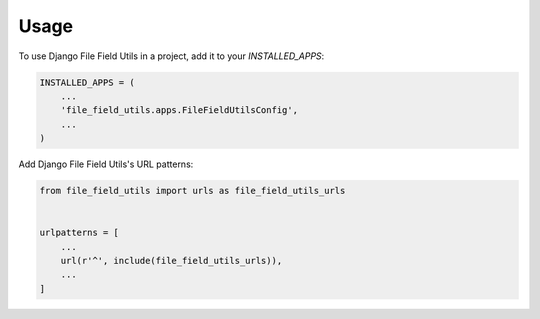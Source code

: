 =====
Usage
=====

To use Django File Field Utils in a project, add it to your `INSTALLED_APPS`:

.. code-block:: python

    INSTALLED_APPS = (
        ...
        'file_field_utils.apps.FileFieldUtilsConfig',
        ...
    )

Add Django File Field Utils's URL patterns:

.. code-block:: python

    from file_field_utils import urls as file_field_utils_urls


    urlpatterns = [
        ...
        url(r'^', include(file_field_utils_urls)),
        ...
    ]
